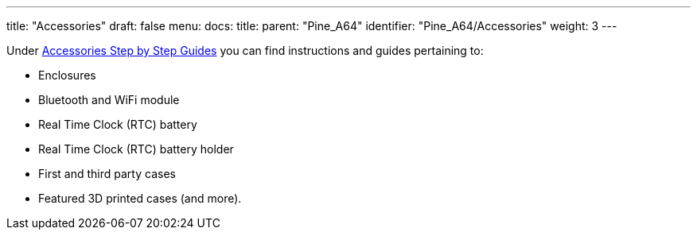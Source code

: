 ---
title: "Accessories"
draft: false
menu:
  docs:
    title:
    parent: "Pine_A64"
    identifier: "Pine_A64/Accessories"
    weight: 3
---


Under link:/documentation/Unsorted/Accessories_Step_by_Step_Guides[Accessories Step by Step Guides] you can find instructions and guides pertaining to:

* Enclosures
* Bluetooth and WiFi module
* Real Time Clock (RTC) battery
* Real Time Clock (RTC) battery holder
* First and third party cases
* Featured 3D printed cases (and more).


